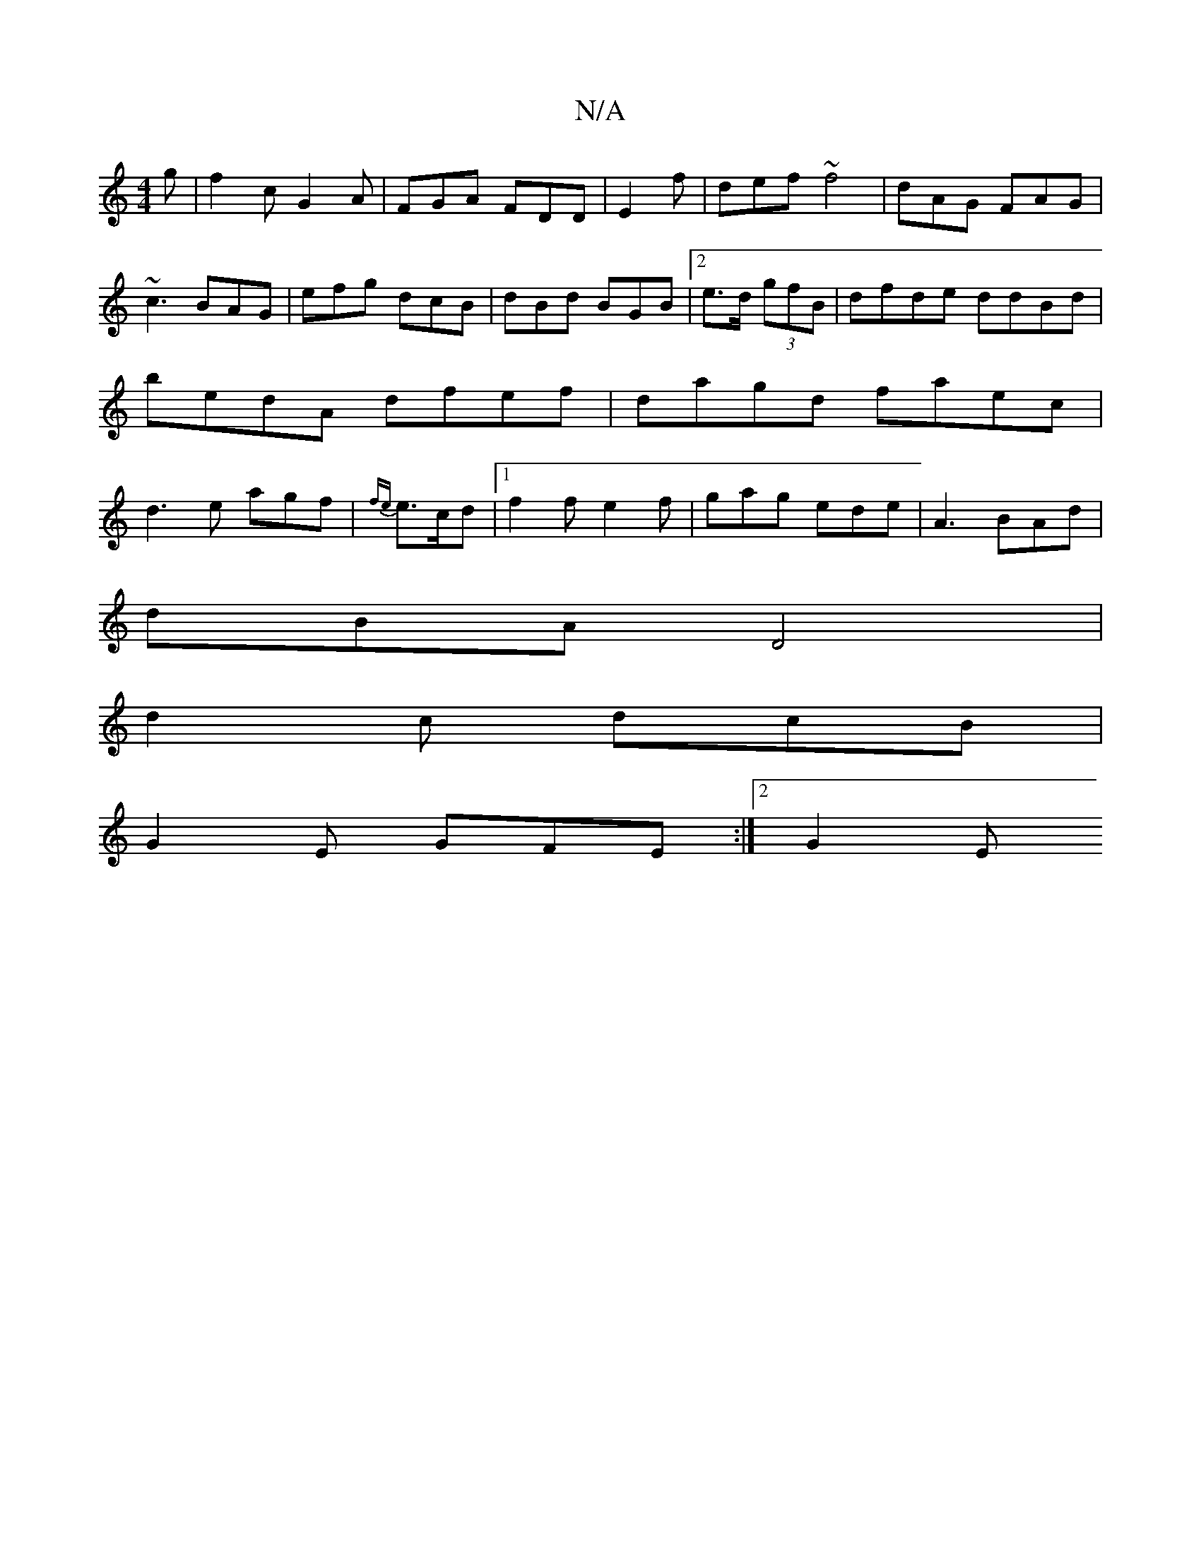 X:1
T:N/A
M:4/4
R:N/A
K:Cmajor
g|f2c G2A|FGA FDD|E2f | def ~f4 | dAG FAG | ~c3 BAG | efg dcB|dBd BGB|2e>d (3gfB | dfde ddBd | bedA dfef|dagd faec | d3e agf|{fe}e>cd |[1 f2 f e2f | gag ede | A3 BAd|
dBA D4|
d2 c dcB |
G2E GFE:|2 G2E